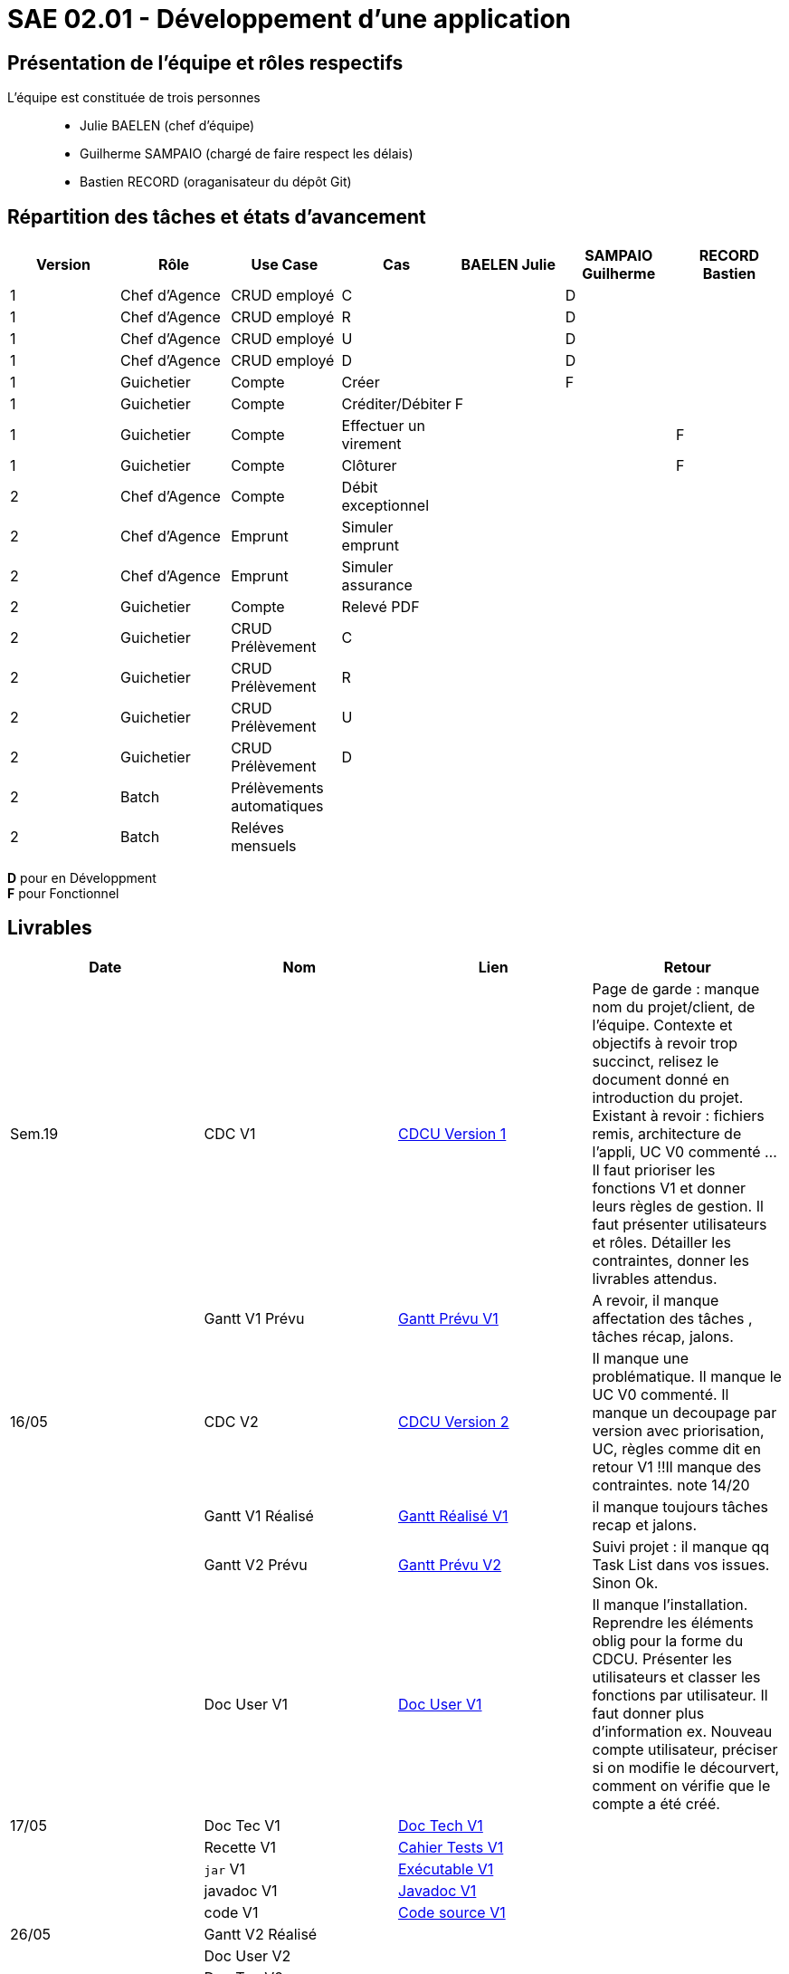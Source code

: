 = SAE 02.01 - Développement d'une application

== Présentation de l'équipe et rôles respectifs

L'équipe est constituée de trois personnes::
  - Julie BAELEN (chef d'équipe)
  - Guilherme SAMPAIO (chargé de faire respect les délais)
  - Bastien RECORD (oraganisateur du dépôt Git)

== Répartition des tâches et états d'avancement
[%header,cols=7*]
|===
|Version  |Rôle           |Use Case           |Cas                    |BAELEN Julie       |SAMPAIO Guilherme  |RECORD Bastien
|1        |Chef d’Agence  |CRUD employé       |C                      |                   |D                  |
|1        |Chef d’Agence  |CRUD employé       |R                      |                   |D                  |
|1        |Chef d’Agence  |CRUD employé       |U                      |                   |D                  |
|1        |Chef d’Agence  |CRUD employé       |D                      |                   |D                  |
|1        |Guichetier     | Compte            |Créer                  |                   |F                  |
|1        |Guichetier     | Compte            |Créditer/Débiter       |F                  |                   |
|1        |Guichetier     | Compte            |Effectuer un virement  |                   |                   |F
|1        |Guichetier     | Compte            |Clôturer               |                   |                   |F

|2        |Chef d’Agence  | Compte            | Débit exceptionnel    || | 
|2        |Chef d’Agence  | Emprunt           | Simuler emprunt       || | 
|2        |Chef d’Agence  | Emprunt           | Simuler assurance     || | 
|2        |Guichetier     | Compte            | Relevé PDF            || | 
|2        |Guichetier     | CRUD Prélèvement  | C                     || |
|2        |Guichetier     | CRUD Prélèvement  | R                     || | 
|2        |Guichetier     | CRUD Prélèvement  | U                     || | 
|2        |Guichetier     | CRUD Prélèvement  | D                     || | 
|2        |Batch          | Prélèvements automatiques|                | || 
|2        |Batch          | Reléves mensuels  |                       | ||
|===

*D* pour en Développment +
*F* pour Fonctionnel


== Livrables
[%header,cols=4*]
|===
|Date       |Nom                |Lien               |Retour
| Sem.19    |CDC V1             |https://github.com/IUT-Blagnac/sae2023-bank-1b01/blob/main/VERSION%201/CDCU%20V1.adoc[CDCU Version 1] | Page de garde : manque nom du projet/client, de l'équipe. Contexte et objectifs à revoir trop succinct, relisez le document donné en introduction du projet. Existant à revoir : fichiers remis, architecture de l'appli, UC V0 commenté ... Il faut prioriser les fonctions V1 et donner leurs règles de gestion. Il faut présenter utilisateurs et rôles. Détailler les contraintes, donner les livrables attendus.
|           |Gantt V1 Prévu     |https://github.com/IUT-Blagnac/sae2023-bank-1b01/blob/main/VERSION%201/Gantt%20V1.pdf[Gantt Prévu V1] | A revoir, il manque affectation des tâches , tâches récap, jalons.
|16/05      |CDC V2             |https://github.com/IUT-Blagnac/sae2023-bank-1b01/blob/main/VERSION%202/CDCU%20V2.adoc[CDCU Version 2] |Il manque une problématique. Il manque le UC V0 commenté. Il manque un decoupage par version avec priorisation, UC, règles  comme dit en retour V1 !!Il manque des contraintes. note 14/20
|           |Gantt V1 Réalisé   |https://github.com/IUT-Blagnac/sae2023-bank-1b01/blob/main/VERSION%201/Gantt%20Réalisé%20V1.pdf[Gantt Réalisé V1] |il manque toujours tâches recap et jalons.
|           |Gantt V2 Prévu     |https://github.com/IUT-Blagnac/sae2023-bank-1b01/blob/main/VERSION%202/Gantt%20V2.pdf[Gantt Prévu V2] | Suivi projet : il manque qq Task List dans vos issues. Sinon Ok. 
|           |Doc User V1        |https://github.com/IUT-Blagnac/sae2023-bank-1b01/blob/main/VERSION%201/Doc%20Util%20V1.adoc[Doc User V1] | Il manque l'installation. Reprendre les éléments oblig pour la forme du CDCU. Présenter les utilisateurs et classer les fonctions par utilisateur. Il faut donner plus d'information ex. Nouveau compte utilisateur, préciser si on modifie le décourvert, comment on vérifie que le compte a été créé.

|17/05      |Doc Tec V1         |https://github.com/IUT-Blagnac/sae2023-bank-1b01/blob/main/VERSION%201/Doc%20Tech%20V1.adoc[Doc Tech V1]|    
|           |Recette V1         |https://github.com/IUT-Blagnac/sae2023-bank-1b01/blob/main/VERSION%201/Cahier%20Tests%20V1.adoc[Cahier Tests V1]| 
|           |`jar` V1           |https://github.com/IUT-Blagnac/sae2023-bank-1b01/blob/main/VERSION%201/DailyBank%20V1.jar[Exécutable V1] | 
|           |javadoc V1         |https://github.com/IUT-Blagnac/sae2023-bank-1b01/tree/main/VERSION%201/Javadoc%20V1[Javadoc V1] | 
|           |code V1            |https://github.com/IUT-Blagnac/sae2023-bank-1b01/tree/main/VERSION%201/WorkSapceDailyBankV1/DailyBank/src[Code source V1] | 
| 26/05     |Gantt V2 Réalisé   |                   | 
|           |Doc User V2        |                   |         
|           |Doc Tec V2         |                   |     
|           |Chiffrage projet   |                   | 
|           |Recette V2         |                   | 
|           |`jar` V2           |                   | 
|           |javadoc V2         |                   | 
|           |code V2            |                   | 
|===
